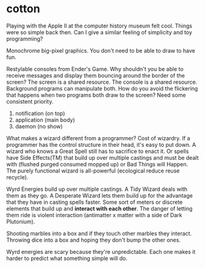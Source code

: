 * cotton
  Playing with the Apple II at the computer history museum felt cool. Things
  were so simple back then. Can I give a similar feeling of simplicity and toy
  programming?

  Monochrome big-pixel graphics. You don't need to be able to draw to have fun.

  Restylable consoles from Ender's Game. Why shouldn't you be able to receive
  messages and display them bouncing around the border of the screen? The screen
  is a shared resource. The console is a shared resource. Background programs
  can manipulate both. How do you avoid the flickering that happens when two
  programs both draw to the screen? Need some consistent priority.

  1. notification (on top)
  2. application (main body)
  3. daemon (no show)

  What makes a wizard different from a programmer? Cost of wizardry. If a
  programmer has the control structure in their head, it's easy to put down. A
  wizard who knows a Great Spell still has to sacrifice to enact it. Or spells
  have Side Effects(TM) that build up over multiple castings and must be dealt
  with (flushed purged consumed mopped up) or Bad Things will Happen. The purely
  functional wizard is all-powerful (ecological reduce reuse recycle).

  Wyrd Energies build up over multiple castings. A Tidy Wizard deals with them
  as they go. A Desperate Wizard lets them build up for the advantage that they
  have in casting spells faster. Some sort of meters or discrete elements that
  build up and *interact with each other*. The danger of letting them ride is
  violent interaction (antimatter x matter with a side of Dark Plutonium).

  Shooting marbles into a box and if they touch other marbles they interact.
  Throwing dice into a box and hoping they don't bump the other ones.

  Wyrd energies are scary because they're unpredictable. Each one makes it
  harder to predict what something simple will do.
